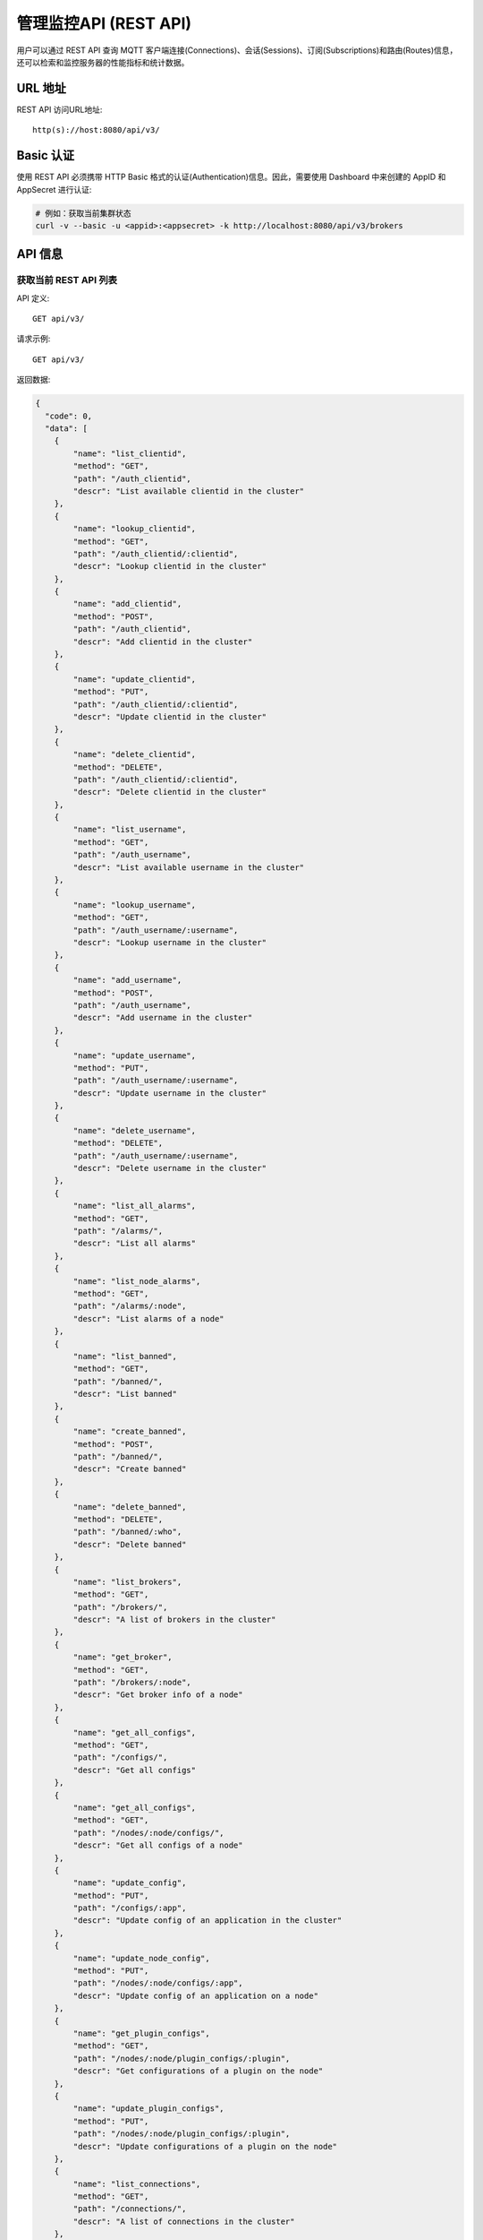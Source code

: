 
.. _rest_api:

======================
管理监控API (REST API)
======================

用户可以通过 REST API 查询 MQTT 客户端连接(Connections)、会话(Sessions)、订阅(Subscriptions)和路由(Routes)信息，还可以检索和监控服务器的性能指标和统计数据。

---------
URL 地址
---------

REST API 访问URL地址::

    http(s)://host:8080/api/v3/

-----------
Basic 认证
-----------

使用 REST API 必须携带 HTTP Basic 格式的认证(Authentication)信息。因此，需要使用 Dashboard 中来创建的 AppID 和 AppSecret 进行认证:

.. code-block:: bash

    # 例如：获取当前集群状态
    curl -v --basic -u <appid>:<appsecret> -k http://localhost:8080/api/v3/brokers

----------
API 信息
----------

获取当前 REST API 列表
----------------------

API 定义::

    GET api/v3/

请求示例::

    GET api/v3/

返回数据:

.. code:: json

    {
      "code": 0,
      "data": [
        {
            "name": "list_clientid",
            "method": "GET",
            "path": "/auth_clientid",
            "descr": "List available clientid in the cluster"
        },
        {
            "name": "lookup_clientid",
            "method": "GET",
            "path": "/auth_clientid/:clientid",
            "descr": "Lookup clientid in the cluster"
        },
        {
            "name": "add_clientid",
            "method": "POST",
            "path": "/auth_clientid",
            "descr": "Add clientid in the cluster"
        },
        {
            "name": "update_clientid",
            "method": "PUT",
            "path": "/auth_clientid/:clientid",
            "descr": "Update clientid in the cluster"
        },
        {
            "name": "delete_clientid",
            "method": "DELETE",
            "path": "/auth_clientid/:clientid",
            "descr": "Delete clientid in the cluster"
        },
        {
            "name": "list_username",
            "method": "GET",
            "path": "/auth_username",
            "descr": "List available username in the cluster"
        },
        {
            "name": "lookup_username",
            "method": "GET",
            "path": "/auth_username/:username",
            "descr": "Lookup username in the cluster"
        },
        {
            "name": "add_username",
            "method": "POST",
            "path": "/auth_username",
            "descr": "Add username in the cluster"
        },
        {
            "name": "update_username",
            "method": "PUT",
            "path": "/auth_username/:username",
            "descr": "Update username in the cluster"
        },
        {
            "name": "delete_username",
            "method": "DELETE",
            "path": "/auth_username/:username",
            "descr": "Delete username in the cluster"
        },
        {
            "name": "list_all_alarms",
            "method": "GET",
            "path": "/alarms/",
            "descr": "List all alarms"
        },
        {
            "name": "list_node_alarms",
            "method": "GET",
            "path": "/alarms/:node",
            "descr": "List alarms of a node"
        },
        {
            "name": "list_banned",
            "method": "GET",
            "path": "/banned/",
            "descr": "List banned"
        },
        {
            "name": "create_banned",
            "method": "POST",
            "path": "/banned/",
            "descr": "Create banned"
        },
        {
            "name": "delete_banned",
            "method": "DELETE",
            "path": "/banned/:who",
            "descr": "Delete banned"
        },
        {
            "name": "list_brokers",
            "method": "GET",
            "path": "/brokers/",
            "descr": "A list of brokers in the cluster"
        },
        {
            "name": "get_broker",
            "method": "GET",
            "path": "/brokers/:node",
            "descr": "Get broker info of a node"
        },
        {
            "name": "get_all_configs",
            "method": "GET",
            "path": "/configs/",
            "descr": "Get all configs"
        },
        {
            "name": "get_all_configs",
            "method": "GET",
            "path": "/nodes/:node/configs/",
            "descr": "Get all configs of a node"
        },
        {
            "name": "update_config",
            "method": "PUT",
            "path": "/configs/:app",
            "descr": "Update config of an application in the cluster"
        },
        {
            "name": "update_node_config",
            "method": "PUT",
            "path": "/nodes/:node/configs/:app",
            "descr": "Update config of an application on a node"
        },
        {
            "name": "get_plugin_configs",
            "method": "GET",
            "path": "/nodes/:node/plugin_configs/:plugin",
            "descr": "Get configurations of a plugin on the node"
        },
        {
            "name": "update_plugin_configs",
            "method": "PUT",
            "path": "/nodes/:node/plugin_configs/:plugin",
            "descr": "Update configurations of a plugin on the node"
        },
        {
            "name": "list_connections",
            "method": "GET",
            "path": "/connections/",
            "descr": "A list of connections in the cluster"
        },
        {
            "name": "list_node_connections",
            "method": "GET",
            "path": "nodes/:node/connections/",
            "descr": "A list of connections on a node"
        },
        {
            "name": "lookup_node_connections",
            "method": "GET",
            "path": "nodes/:node/connections/:clientid",
            "descr": "Lookup a connection on node"
        },
        {
            "name": "lookup_connections",
            "method": "GET",
            "path": "/connections/:clientid",
            "descr": "Lookup a connection in the cluster"
        },
        {
            "name": "lookup_node_connection_via_username",
            "method": "GET",
            "path": "/nodes/:node/connection/username/:username",
            "descr": "Lookup a connection via username in the cluster "
        },
        {
            "name": "lookup_connection_via_username",
            "method": "GET",
            "path": "/connection/username/:username",
            "descr": "Lookup a connection via username on a node "
        },
        {
            "name": "kickout_connection",
            "method": "DELETE",
            "path": "/connections/:clientid",
            "descr": "Kick out a connection"
        },
        {
            "name": "list_listeners",
            "method": "GET",
            "path": "/listeners/",
            "descr": "A list of listeners in the cluster"
        },
        {
            "name": "list_node_listeners",
            "method": "GET",
            "path": "/nodes/:node/listeners",
            "descr": "A list of listeners on the node"
        },
        {
            "name": "list_all_metrics",
            "method": "GET",
            "path": "/metrics/",
            "descr": "A list of metrics of all nodes in the cluster"
        },
        {
            "name": "list_node_metrics",
            "method": "GET",
            "path": "/nodes/:node/metrics/",
            "descr": "A list of metrics of a node"
        },
        {
            "name": "list_nodes",
            "method": "GET",
            "path": "/nodes/",
            "descr": "A list of nodes in the cluster"
        },
        {
            "name": "get_node",
            "method": "GET",
            "path": "/nodes/:node",
            "descr": "Lookup a node in the cluster"
        },
        {
            "name": "list_all_plugins",
            "method": "GET",
            "path": "/plugins/",
            "descr": "List all plugins in the cluster"
        },
        {
            "name": "list_node_plugins",
            "method": "GET",
            "path": "/nodes/:node/plugins/",
            "descr": "List all plugins on a node"
        },
        {
            "name": "load_plugin",
            "method": "PUT",
            "path": "/nodes/:node/plugins/:plugin/load",
            "descr": "Load a plugin"
        },
        {
            "name": "unload_plugin",
            "method": "PUT",
            "path": "/nodes/:node/plugins/:plugin/unload",
            "descr": "Unload a plugin"
        },
        {
            "name": "mqtt_subscribe",
            "method": "POST",
            "path": "/mqtt/subscribe",
            "descr": "Subscribe a topic"
        },
        {
            "name": "mqtt_publish",
            "method": "POST",
            "path": "/mqtt/publish",
            "descr": "Publish a MQTT message"
        },
        {
            "name": "mqtt_unsubscribe",
            "method": "POST",
            "path": "/mqtt/unsubscribe",
            "descr": "Unsubscribe a topic"
        },
        {
            "name": "list_routes",
            "method": "GET",
            "path": "/routes/",
            "descr": "List routes"
        },
        {
            "name": "lookup_routes",
            "method": "GET",
            "path": "/routes/:topic",
            "descr": "Lookup routes to a topic"
        },
        {
            "name": "list_sessions",
            "method": "GET",
            "path": "/sessions/",
            "descr": "A list of sessions in the cluster"
        },
        {
            "name": "list_node_sessions",
            "method": "GET",
            "path": "nodes/:node/sessions/",
            "descr": "A list of sessions on a node"
        },
        {
            "name": "lookup_session",
            "method": "GET",
            "path": "/sessions/:clientid",
            "descr": "Lookup a session in the cluster"
        },
        {
            "name": "lookup_node_session",
            "method": "GET",
            "path": "nodes/:node/sessions/:clientid",
            "descr": "Lookup a session on the node"
        },
        {
            "name": "list_stats",
            "method": "GET",
            "path": "/stats/",
            "descr": "A list of stats of all nodes in the cluster"
        },
        {
            "name": "lookup_node_stats",
            "method": "GET",
            "path": "/nodes/:node/stats/",
            "descr": "A list of stats of a node"
        },
        {
            "name": "list_subscriptions",
            "method": "GET",
            "path": "/subscriptions/",
            "descr": "A list of subscriptions in the cluster"
        },
        {
            "name": "list_node_subscriptions",
            "method": "GET",
            "path": "/nodes/:node/subscriptions/",
            "descr": "A list of subscriptions on a node"
        },
        {
            "name": "lookup_client_subscriptions",
            "method": "GET",
            "path": "/subscriptions/:clientid",
            "descr": "A list of subscriptions of a client"
        },
        {
            "name": "lookup_client_subscriptions_with_node",
            "method": "GET",
            "path": "/nodes/:node/subscriptions/:clientid",
            "descr": "A list of subscriptions of a client on the node"
        },
        {
            "name": "create_rule",
            "method": "POST",
            "path": "/rules/",
            "descr": "Create a rule"
        },
        {
            "name": "list_rules",
            "method": "GET",
            "path": "/rules/",
            "descr": "A list of all rules"
        },
        {
            "name": "show_rule",
            "method": "GET",
            "path": "/rules/:id",
            "descr": "Show a rule"
        },
        {
            "name": "delete_rule",
            "method": "DELETE",
            "path": "/rules/:id",
            "descr": "Delete a rule"
        },
        {
            "name": "list_actions",
            "method": "GET",
            "path": "/actions/",
            "descr": "A list of all actions"
        },
        {
            "name": "show_action",
            "method": "GET",
            "path": "/actions/:name",
            "descr": "Show an action"
        },
        {
            "name": "list_resources",
            "method": "GET",
            "path": "/resources/",
            "descr": "A list of all resources"
        },
        {
            "name": "create_resource",
            "method": "POST",
            "path": "/resources/",
            "descr": "Create a resource"
        },
        {
            "name": "show_resource",
            "method": "GET",
            "path": "/resources/:id",
            "descr": "Show a resource"
        },
        {
            "name": "delete_resource",
            "method": "DELETE",
            "path": "/resources/:id",
            "descr": "Delete a resource"
        },
        {
            "name": "list_resource_types",
            "method": "GET",
            "path": "/resource_types/",
            "descr": "List all resource types"
        },
        {
            "name": "show_resource_type",
            "method": "GET",
            "path": "/resource_types/:name",
            "descr": "Show a resource type"
        },
        {
            "name": "list_resources_by_type",
            "method": "GET",
            "path": "/resource_types/:type/resources",
            "descr": "List all resources of a resource type"
        },
        {
            "name": "list_actions_by_type",
            "method": "GET",
            "path": "/resource_types/:type/actions",
            "descr": "List all actions of a resource type"
        }]
      }


----------
集群与节点
----------

获取集群基本信息
----------------------


API 定义::

    GET api/v3/brokers/

请求示例::

    GET api/v3/brokers/

返回数据:

.. code:: json

    {
      "code": 0,
      "data": [
        {
          "datetime": "2019-04-29 10:56:41",
          "node": "emqx@127.0.0.1",
          "node_status": "Running",
          "otp_release": "R21/10.3.2",
          "sysdescr": "EMQ X Broker",
          "uptime": "3 minutes, 59 seconds",
          "version": "v3.1.0"
        }
      ]
    }


获取节点基本信息
----------------------


API 定义::

    GET api/v3/brokers/${node}

请求示例::

    GET api/v3/brokers/emqx@127.0.0.1

返回数据:

.. code:: json

  {
    "code": 0,
    "data": {
      "datetime": "2019-04-29 10:59:59",
      "node_status": "Running",
      "otp_release": "R21/10.3.2",
      "sysdescr": "EMQ X Broker",
      "uptime": "7 minutes, 16 seconds",
      "version": "v3.1.0"
    }
  }


获取集群监控数据
----------------------


API 定义::

    GET api/v3/nodes/

请求示例::

    GET api/v3/nodes/

返回数据:

.. code:: json

  {
    "code": 0,
    "data": [
      {
        "connections": 2,
        "load1": "2.75",
        "load15": "2.87",
        "load5": "2.57",
        "max_fds": 7168,
        "memory_total": "76.45M",
        "memory_used": "59.48M",
        "name": "emqx@127.0.0.1",
        "node": "emqx@127.0.0.1",
        "node_status": "Running",
        "otp_release": "R21/10.3.2",
        "process_available": 262144,
        "process_used": 331,
        "uptime": "1 days,18 hours, 45 minutes, 1 seconds",
        "version": "v3.1.0"
      }
    ]
  }


获取节点监控数据
----------------------


API 定义::

    GET api/v3/nodes/${node}

请求示例::

    GET api/v3/nodes/emqx@127.0.0.1

返回数据:

.. code:: json

  {
    "code": 0,
    "data": {
      "connections": 1,
      "load1": "2.75",
      "load15": "2.87",
      "load5": "2.57",
      "max_fds": 7168,
      "memory_total": 80162816,
      "memory_used": 62254160,
      "name": "emqx@127.0.0.1",
      "node_status": "Running",
      "otp_release": "R21/10.3.2",
      "process_available": 262144,
      "process_used": 331,
      "uptime": "1 days,18 hours, 45 minutes, 1 seconds",
      "version": "v3.1.0"
    }
  }


---------------------
连接信息(Connections)
---------------------

获取集群连接信息
----------------------------


API 定义::

    GET api/v3/connections/

请求示例::

    GET api/v3/connections/?_page=1&_limit=10000

返回数据:

.. code:: json

  {
    "code": 0,
    "data": [
      {
        "clean_start": true,
        "client_id": "mosquitto_mqtt",
        "conn_mod": "emqx_connection",
        "connected_at": "2019-04-29 11:05:01",
        "heap_size": 2586,
        "ipaddress": "127.0.0.1",
        "is_bridge": false,
        "keepalive": 60,
        "mailbox_len": 0,
        "node": "emqx@127.0.0.1",
        "peercert": "nossl",
        "port": 64899,
        "proto_name": "MQIsdp",
        "proto_ver": 3,
        "recv_cnt": 2,
        "recv_msg": 0,
        "recv_oct": 47,
        "recv_pkt": 2,
        "reductions": 3588,
        "send_cnt": 2,
        "send_msg": 0,
        "send_oct": 9,
        "send_pend": 0,
        "send_pkt": 2,
        "username": "undefined",
        "zone": "external"
      }
    ],
    "meta": {
      "page": 1,
      "limit": 10000,
      "count": 1
    }
  }


获取节点连接信息
----------------------------


API 定义::

    GET api/v3/nodes/${node}/connections/

请求示例::

    GET api/v3/nodes/emqx@127.0.0.1/connections/?_page=1&_limit=10000

返回数据:

.. code-block:: json

  {
    "code": 0,
    "data": [
     {
       "clean_start": true,
       "client_id": "mosquitto_mqtt",
       "conn_mod": "emqx_connection",
       "connected_at": "2019-04-29 11:05:01",
       "heap_size": 610,
       "ipaddress": "127.0.0.1",
       "is_bridge": false,
       "keepalive": 60,
       "mailbox_len": 0,
       "node": "emqx@127.0.0.1",
       "peercert": "nossl",
       "port": 64899,
       "proto_name": "MQIsdp",
       "proto_ver": 3,
       "recv_cnt": 5,
       "recv_msg": 0,
       "recv_oct": 53,
       "recv_pkt": 5,
       "reductions": 6081,
       "send_cnt": 5,
       "send_msg": 0,
       "send_oct": 15,
       "send_pend": 0,
       "send_pkt": 5,
       "username": "undefined",
       "zone": "external"
     }
    ],
    "meta": {
      "page": 1,
      "limit": 10000,
      "count": 1
    }
  }


获取集群指定连接信息
--------------------------


API 定义::

    GET api/v3/connections/${clientid}

请求示例::

    GET api/v3/connections/mosquitto_mqtt

返回数据:

.. code-block:: json

  {
    "code": 0,
    "data": [
      {
        "clean_start": true,
        "client_id": "mosquitto_mqtt",
        "conn_mod": "emqx_connection",
        "connected_at": "2019-04-29 11:05:01",
        "heap_size": 610,
        "ipaddress": "127.0.0.1",
        "is_bridge": false,
        "keepalive": 60,
        "mailbox_len": 0,
        "node": "emqx@127.0.0.1",
        "peercert": "nossl",
        "port": 64899,
        "proto_name": "MQIsdp",
        "proto_ver": 3,
        "recv_cnt": 8,
        "recv_msg": 0,
        "recv_oct": 59,
        "recv_pkt": 8,
        "reductions": 8560,
        "send_cnt": 8,
        "send_msg": 0,
        "send_oct": 21,
        "send_pend": 0,
        "send_pkt": 8,
        "username": "undefined",
        "zone": "external"
      }
    ]
  }


获取节点指定连接信息
----------------------------


API 定义::

    GET api/v3/nodes/${node}/connections/${clientid}

请求示例::

    GET api/v3/nodes/emqx@127.0.0.1/connections/mosquitto_mqtt

返回数据:

.. code-block:: json

  {
    "code": 0,
    "data": [
      {
        "clean_start": true,
        "client_id": "mosquitto_mqtt",
        "conn_mod": "emqx_connection",
        "connected_at": "2019-04-29 11:05:01",
        "heap_size": 610,
        "ipaddress": "127.0.0.1",
        "is_bridge": false,
        "keepalive": 60,
        "mailbox_len": 0,
        "node": "emqx@127.0.0.1",
        "peercert": "nossl",
        "port": 64899,
        "proto_name": "MQIsdp",
        "proto_ver": 3,
        "recv_cnt": 14,
        "recv_msg": 0,
        "recv_oct": 71,
        "recv_pkt": 14,
        "reductions": 13534,
        "send_cnt": 14,
        "send_msg": 0,
        "send_oct": 33,
        "send_pend": 0,
        "send_pkt": 14,
        "username": "undefined",
        "zone": "external"
      }
    ]
  }


断开指定连接
------------------


API 定义::

    DELETE api/v3/connections/${clientid}

请求示例::

    DELETE api/v3/connections/mosquitto_mqtt

返回数据:

.. code-block:: json

  {
    "code": 0
  }


--------------
会话(Sessions)
--------------

获取集群会话信息
------------------------------


API 定义::

    GET api/v3/sessions/

请求示例::

    GET api/v3/sessions/?_page=1&_limit=10000

返回数据:

.. code-block:: json

  {
    "code": 0,
    "data": [
      {
        "awaiting_rel_len": 0,
        "binding": "local",
        "clean_start": true,
        "client_id": "mqttjs_f79fbc5a4b",
        "created_at": "2019-04-29 11:28:04",
        "deliver_msg": 0,
        "enqueue_msg": 0,
        "expiry_interval": 0,
        "heap_size": 233,
        "inflight_len": 0,
        "mailbox_len": 0,
        "max_awaiting_rel": 100,
        "max_inflight": 32,
        "max_mqueue": 1000,
        "max_subscriptions": 0,
        "mqueue_dropped": 0,
        "mqueue_len": 0,
        "node": "emqx@127.0.0.1",
        "reductions": 211,
        "subscriptions_count": 0,
        "username": ""
      },
      {
        "awaiting_rel_len": 0,
        "binding": "local",
        "clean_start": true,
        "client_id": "mosquitto_mqtt",
        "created_at": "2019-04-29 11:28:28",
        "deliver_msg": 0,
        "enqueue_msg": 0,
        "expiry_interval": 0,
        "heap_size": 376,
        "inflight_len": 0,
        "mailbox_len": 0,
        "max_awaiting_rel": 100,
        "max_inflight": 32,
        "max_mqueue": 1000,
        "max_subscriptions": 0,
        "mqueue_dropped": 0,
        "mqueue_len": 0,
        "node": "emqx@127.0.0.1",
        "reductions": 202,
        "subscriptions_count": 0,
        "username": "undefined"
      }
    ],
    "meta": {
      "page": 1,
      "limit": 10000,
      "count": 2
    }
  }


获取集群指定会话信息
------------------------------

API 定义::

    GET api/v3/sessions/${clientid}

请求示例::

    GET api/v3/sessions/mosquitto_mqtt

返回数据:

.. code-block:: json

  {
    "code": 0,
    "data": [
      {
        "awaiting_rel_len": 0,
        "binding": "local",
        "clean_start": true,
        "client_id": "mosquitto_mqtt",
        "created_at": "2019-04-29 11:28:28",
        "deliver_msg": 0,
        "enqueue_msg": 0,
        "expiry_interval": 0,
        "heap_size": 376,
        "inflight_len": 0,
        "mailbox_len": 0,
        "max_awaiting_rel": 100,
        "max_inflight": 32,
        "max_mqueue": 1000,
        "max_subscriptions": 0,
        "mqueue_dropped": 0,
        "mqueue_len": 0,
        "node": "emqx@127.0.0.1",
        "reductions": 453,
        "subscriptions_count": 1,
        "username": "undefined"
      }
    ]
  }


获取节点会话信息
----------------------

API 定义::

    GET api/v3/nodes/${node}/sessions/


请求示例::

    GET api/v3/nodes/emqx@127.0.0.1/sessions/?_page=1&_limit=10000


返回数据:

.. code-block:: json

  {
    "code": 0,
    "data": [
      {
        "awaiting_rel_len": 0,
        "binding": "local",
        "clean_start": true,
        "client_id": "mqttjs_f79fbc5a4b",
        "created_at": "2019-04-29 11:28:04",
        "deliver_msg": 0,
        "enqueue_msg": 0,
        "expiry_interval": 0,
        "heap_size": 233,
        "inflight_len": 0,
        "mailbox_len": 0,
        "max_awaiting_rel": 100,
        "max_inflight": 32,
        "max_mqueue": 1000,
        "max_subscriptions": 0,
        "mqueue_dropped": 0,
        "mqueue_len": 0,
        "node": "emqx@127.0.0.1",
        "reductions": 211,
        "subscriptions_count": 0,
        "username": ""
      },
      {
        "awaiting_rel_len": 0,
        "binding": "local",
        "clean_start": true,
        "client_id": "mosquitto_mqtt",
        "created_at": "2019-04-29 11:28:28",
        "deliver_msg": 0,
        "enqueue_msg": 0,
        "expiry_interval": 0,
        "heap_size": 376,
        "inflight_len": 0,
        "mailbox_len": 0,
        "max_awaiting_rel": 100,
        "max_inflight": 32,
        "max_mqueue": 1000,
        "max_subscriptions": 0,
        "mqueue_dropped": 0,
        "mqueue_len": 0,
        "node": "emqx@127.0.0.1",
        "reductions": 453,
        "subscriptions_count": 1,
        "username": "undefined"
      }
    ],
    "meta": {
      "page": 1,
      "limit": 10000,
      "count": 2
    }
  }


获取节点指定会话信息
------------------------------

API 定义::

    GET api/v3/nodes/${node}/sessions/${clientid}

请求示例::

    GET api/v3/nodes/emqx@127.0.0.1/sessions/mosquitto_mqtt

请求参数:

.. code-block:: json

  {
    "topic": "test_topic",
    "payload": "hello",
    "qos": 1,
    "retain": false,
    "client_id": "mqttjs_ab9069449e"
  }

返回数据:

.. code-block:: json

  {
    "code": 0,
    "data": [
      {
        "awaiting_rel_len": 0,
        "binding": "local",
        "clean_start": true,
        "client_id": "mosquitto_mqtt",
        "created_at": "2018-09-12 10:42:57",
        "deliver_msg": 0,
        "enqueue_msg": 0,
        "expiry_interval": 7200,
        "heap_size": 376,
        "inflight_len": 0,
        "mailbox_len": 0,
        "max_awaiting_rel": 100,
        "max_inflight": 32,
        "max_mqueue": 1000,
        "max_subscriptions": 0,
        "mqueue_dropped": 0,
        "mqueue_len": 0,
        "node": "emqx@127.0.0.1",
        "reductions": 203,
        "subscriptions_count": 0,
        "username": "mosquitto_mqtt"
      }
    ]
  }


--------------------
订阅(Subscriptions)
--------------------


获取集群订阅信息
------------------------

API 定义::

    GET api/v3/subscriptions/


请求示例::

    GET api/v3/subscriptions/?_page=1&_limit=10000


返回数据:

.. code-block:: json

  {
    "code": 0,
    "data": [
      {
        "client_id": "mqttjs_f79fbc5a4b",
        "node": "emqx@127.0.0.1",
        "qos": 0,
        "topic": "testtopic/#"
      },
      {
        "client_id": "mosquitto_mqtt",
        "node": "emqx@127.0.0.1",
        "qos": 0,
        "topic": "t"
      }
    ],
    "meta": {
      "page": 1,
      "limit": 10000,
      "count": 2
    }
  }


获取集群指定连接订阅信息
------------------------

API 定义::

    GET api/v3/subscriptions/${clientid}

请求示例::

    GET api/v3/subscriptions/mosquitto_mqtt

返回数据:

.. code-block:: json

  {
    "code": 0,
    "data": [
      {
        "client_id": "mosquitto_mqtt",
        "node": "emqx@127.0.0.1",
        "qos": 0,
        "topic": "t"
      }
    ]
  }


获取节点订阅信息
------------------------------

API 定义::

    GET api/v3/nodes/${node}/subscriptions/

请求示例::

    GET api/v3/nodes/emqx@127.0.0.1/subscriptions/?_page=1&_limit=10000

返回数据:

.. code-block:: json

  {
    "code": 0,
    "data": [
      {
        "client_id": "mqttjs_f79fbc5a4b",
        "node": "emqx@127.0.0.1",
        "qos": 0,
        "topic": "testtopic/#"
      },
      {
        "client_id": "mosquitto_mqtt",
        "node": "emqx@127.0.0.1",
        "qos": 0,
        "topic": "t"
      }
    ],
    "meta": {
      "page": 1,
      "limit": 10000,
      "count": 2
    }
  }


获取节点指定连接订阅信息
------------------------------


API 定义::

    GET api/v3/nodes/${node}/subscriptions/${clientid}


请求示例::

    GET api/v3/nodes/emqx@127.0.0.1/subscriptions/mosquitto_mqtt


返回数据:

.. code-block:: json

  {
    "code": 0,
    "data": [
      {
        "client_id": "mosquitto_mqtt",
        "node": "emqx@127.0.0.1",
        "qos": 0,
        "topic": "t"
      }
    ]
  }


------------
路由(Routes)
------------

获取集群路由表
--------------

API 定义::

    GET api/v3/routes/

请求示例::

    GET api/v3/routes/

返回数据:

.. code-block:: json

  {
    "code": 0,
    "data": [
      {
        "node": "emqx@127.0.0.1",
        "topic": "testtopic/#"
      },
      {
        "node": "emqx@127.0.0.1",
        "topic": "t"
      }
    ],
    "meta": {
      "page": 1,
      "limit": 10000,
      "count": 2
    }
  }


获取集群指定主题的路由信息
----------------------------

API 定义::

    GET api/v3/routes/${topic}

请求示例::

    GET api/v3/routes//t

返回数据:

.. code-block:: json

  {
    "code": 0,
    "data": [
      {
        "node": "emqx@127.0.0.1",
        "topic": "t"
      }
    ]
  }


------------------
发布/订阅/取消订阅
------------------

发布消息
--------


API 定义::

    POST api/v3/mqtt/publish

请求参数:

.. code-block:: json

  {
    "topic": "test_topic",
    "payload": "hello",
    "qos": 1,
    "retain": false,
    "client_id": "mqttjs_ab9069449e"
  }


请求示例::

    POST api/v3/mqtt/publish

返回数据:

.. code-block:: json

  {
    "code": 0
  }



创建订阅
--------

API 定义::

    POST api/v3/mqtt/subscribe

请求参数:

.. code-block:: json

  {
    "topic": "test_topic",
    "qos": 1,
    "client_id": "mqttjs_ab9069449e"
  }


请求示例::

    POST api/v3/mqtt/subscribe


返回数据:

.. code-block:: json

  {
    "code": 0
  }


取消订阅
--------



API 定义::

    POST api/v3/mqtt/unsubscribe

请求参数:

.. code-block:: json

  {
    "topic": "test_topic",
    "payload": "hello",
    "qos": 1,
    "retain": false,
    "client_id": "mqttjs_ab9069449e"
  }


请求示例::

    POST api/v3/mqtt/unsubscribe


返回数据:

.. code-block:: json

  {
    "code": 0
  }


-------------
插件(Plugins)
-------------

获取所有节点插件列表
------------------------

API 定义::

    GET api/v3/plugins/

请求示例::

    GET api/v3/plugins/

返回数据:

.. code-block:: json

  {
    "code": 0,
    "data": [
      {
        "node": "emqx@127.0.0.1",
        "plugins": [
          {
            "name": "emqx_auth_clientid",
            "version": "v3.1.0",
            "description": "EMQ X Authentication with ClientId/Password",
            "active": false
          },
          {
            "name": "emqx_auth_http",
            "version": "v3.1.0",
            "description": "EMQ X Authentication/ACL with HTTP API",
            "active": false
          },
          {
            "name": "emqx_auth_jwt",
            "version": "v3.1.0",
            "description": "EMQ X Authentication with JWT",
            "active": false
          },
          {
            "name": "emqx_auth_ldap",
            "version": "v3.1.0",
            "description": "EMQ X Authentication/ACL with LDAP",
            "active": false
          },
          {
            "name": "emqx_auth_mongo",
            "version": "v3.1.0",
            "description": "EMQ X Authentication/ACL with MongoDB",
            "active": false
          },
          {
            "name": "emqx_auth_mysql",
            "version": "v3.1.0",
            "description": "EMQ X Authentication/ACL with MySQL",
            "active": false
          },
          {
            "name": "emqx_auth_pgsql",
            "version": "v3.1.0",
            "description": "EMQ X Authentication/ACL with PostgreSQL",
            "active": false
          },
          {
            "name": "emqx_auth_redis",
            "version": "v3.1.0",
            "description": "EMQ X Authentication/ACL with Redis",
            "active": false
          },
          {
            "name": "emqx_auth_username",
            "version": "v3.1.0",
            "description": "EMQ X Authentication with Username and Password",
            "active": false
          },
          {
            "name": "emqx_coap",
            "version": "v3.1-rc.2",
            "description": "EMQ X CoAP Gateway",
            "active": false
          },
          {
            "name": "emqx_dashboard",
            "version": "v3.1.0",
            "description": "EMQ X Web Dashboard",
            "active": true
          },
          {
            "name": "emqx_delayed_publish",
            "version": "v3.1.0",
            "description": "EMQ X Delayed Publish",
            "active": false
          },
          {
            "name": "emqx_lua_hook",
            "version": "v3.1-rc.2",
            "description": "EMQ X Lua Hooks",
            "active": false
          },
          {
            "name": "emqx_lwm2m",
            "version": "v3.1-rc.2",
            "description": "EMQ X LwM2M Gateway",
            "active": false
          },
          {
            "name": "emqx_management",
            "version": "v3.1.0",
            "description": "EMQ X Management API and CLI",
            "active": true
          },
          {
            "name": "emqx_plugin_template",
            "version": "v3.1.0",
            "description": "EMQ X Plugin Template",
            "active": false
          },
          {
            "name": "emqx_psk_file",
            "version": "v3.1.0",
            "description": "EMQX PSK Plugin from File",
            "active": false
          },
          {
            "name": "emqx_recon",
            "version": "v3.1-rc.2",
            "description": "EMQ X Recon Plugin",
            "active": true
          },
          {
            "name": "emqx_reloader",
            "version": "v3.1-rc.2",
            "description": "EMQ X Reloader Plugin",
            "active": false
          },
          {
            "name": "emqx_retainer",
            "version": "v3.1.0",
            "description": "EMQ X Retainer",
            "active": true
          },
          {
            "name": "emqx_rule_engine",
            "version": "v3.1.0",
            "description": "EMQ X Rule Engine",
            "active": true
          },
          {
            "name": "emqx_sn",
            "version": "v3.1-rc.3",
            "description": "EMQ X MQTT SN Plugin",
            "active": false
          },
          {
            "name": "emqx_statsd",
            "version": "v3.1-rc.3",
            "description": "Statsd for EMQ X",
            "active": false
          },
          {
            "name": "emqx_stomp",
            "version": "v3.1-rc.2",
            "description": "EMQ X Stomp Protocol Plugin",
            "active": false
          },
          {
            "name": "emqx_web_hook",
            "version": "v3.1.0",
            "description": "EMQ X Webhook Plugin",
            "active": false
          }
        ]
      }
    ]
  }


获取节点插件列表
------------------

API 定义::

    GET api/v3/nodes/${node}/plugins/

请求示例::

    GET api/v3/nodes/emqx@127.0.0.1/plugins/


返回数据:

.. code:: json
  {
    "code": 0,
    "data": [
      {
        "name": "emqx_auth_clientid",
        "version": "v3.1.0",
        "description": "EMQ X Authentication with ClientId/Password",
        "active": false
      },
      {
        "name": "emqx_auth_http",
        "version": "v3.1.0",
        "description": "EMQ X Authentication/ACL with HTTP API",
        "active": false
      },
      {
        "name": "emqx_auth_jwt",
        "version": "v3.1.0",
        "description": "EMQ X Authentication with JWT",
        "active": false
      },
      {
        "name": "emqx_auth_ldap",
        "version": "v3.1.0",
        "description": "EMQ X Authentication/ACL with LDAP",
        "active": false
      },
      {
        "name": "emqx_auth_mongo",
        "version": "v3.1.0",
        "description": "EMQ X Authentication/ACL with MongoDB",
        "active": false
      },
      {
        "name": "emqx_auth_mysql",
        "version": "v3.1.0",
        "description": "EMQ X Authentication/ACL with MySQL",
        "active": false
      },
      {
        "name": "emqx_auth_pgsql",
        "version": "v3.1.0",
        "description": "EMQ X Authentication/ACL with PostgreSQL",
        "active": false
      },
      {
        "name": "emqx_auth_redis",
        "version": "v3.1.0",
        "description": "EMQ X Authentication/ACL with Redis",
        "active": false
      },
      {
        "name": "emqx_auth_username",
        "version": "v3.1.0",
        "description": "EMQ X Authentication with Username and Password",
        "active": false
      },
      {
        "name": "emqx_coap",
        "version": "v3.1-rc.2",
        "description": "EMQ X CoAP Gateway",
        "active": false
      },
      {
        "name": "emqx_dashboard",
        "version": "v3.1.0",
        "description": "EMQ X Web Dashboard",
        "active": true
      },
      {
        "name": "emqx_delayed_publish",
        "version": "v3.1.0",
        "description": "EMQ X Delayed Publish",
        "active": false
      },
      {
        "name": "emqx_lua_hook",
        "version": "v3.1-rc.2",
        "description": "EMQ X Lua Hooks",
        "active": false
      },
      {
        "name": "emqx_lwm2m",
        "version": "v3.1-rc.2",
        "description": "EMQ X LwM2M Gateway",
        "active": false
      },
      {
        "name": "emqx_management",
        "version": "v3.1.0",
        "description": "EMQ X Management API and CLI",
        "active": true
      },
      {
        "name": "emqx_plugin_template",
        "version": "v3.1.0",
        "description": "EMQ X Plugin Template",
        "active": false
      },
      {
        "name": "emqx_psk_file",
        "version": "v3.1.0",
        "description": "EMQX PSK Plugin from File",
        "active": false
      },
      {
        "name": "emqx_recon",
        "version": "v3.1-rc.2",
        "description": "EMQ X Recon Plugin",
        "active": true
      },
      {
        "name": "emqx_reloader",
        "version": "v3.1-rc.2",
        "description": "EMQ X Reloader Plugin",
        "active": false
      },
      {
        "name": "emqx_retainer",
        "version": "v3.1.0",
        "description": "EMQ X Retainer",
        "active": true
      },
      {
        "name": "emqx_rule_engine",
        "version": "v3.1.0",
        "description": "EMQ X Rule Engine",
        "active": true
      },
      {
        "name": "emqx_sn",
        "version": "v3.1-rc.3",
        "description": "EMQ X MQTT SN Plugin",
        "active": false
      },
      {
        "name": "emqx_statsd",
        "version": "v3.1-rc.3",
        "description": "Statsd for EMQ X",
        "active": false
      },
      {
        "name": "emqx_stomp",
        "version": "v3.1-rc.2",
        "description": "EMQ X Stomp Protocol Plugin",
        "active": false
      },
      {
        "name": "emqx_web_hook",
        "version": "v3.1.0",
        "description": "EMQ X Webhook Plugin",
        "active": false
      }
    ]
  }


启用节点指定插件
-----------------------

API 定义::

    PUT api/v3/nodes/${node}/plugins/${plugin}/load

请求示例::

    PUT api/v3/nodes/emqx@127.0.0.1/plugins/emqx_auth_clientid/load

返回数据:

.. code-block:: json

  {
    "code": 0
  }


关闭节点指定插件
-----------------------

API 定义::

    PUT api/v3/nodes/${node}/plugins/${plugin}/unload

请求示例::

    PUT api/v3/nodes/emqx@127.0.0.1/plugins/emqx_auth_clientid/unload

返回数据:

.. code-block:: json

  {
    "code": 0
  }


------------------
监听器(Listeners)
------------------

获取集群监听器列表
------------------------


API 定义::

    GET api/v3/listeners/

请求示例::

    GET api/v3/listeners/

返回数据:

.. code-block:: json

  {
    "code": 0,
    "data": [
      {
        "listeners": [
          {
            "acceptors": 16,
            "current_conns": 0,
            "listen_on": "8883",
            "max_conns": 102400,
            "protocol": "mqtt:ssl",
            "shutdown_count": [ ]
          },
          {
            "acceptors": 8,
            "current_conns": 2,
            "listen_on": "0.0.0.0:1883",
            "max_conns": 1024000,
            "protocol": "mqtt:tcp",
            "shutdown_count": {
              "closed": 2,
              "kicked": 1
            }
          },
          {
            "acceptors": 4,
            "current_conns": 0,
            "listen_on": "127.0.0.1:11883",
            "max_conns": 10240000,
            "protocol": "mqtt:tcp",
            "shutdown_count": [ ]
          },
          {
            "acceptors": 4,
            "current_conns": 1,
            "listen_on": "18083",
            "max_conns": 512,
            "protocol": "http:dashboard",
            "shutdown_count": [ ]
          },
          {
            "acceptors": 2,
            "current_conns": 0,
            "listen_on": "8080",
            "max_conns": 512,
            "protocol": "http:management",
            "shutdown_count": [ ]
          },
          {
            "acceptors": 4,
            "current_conns": 0,
            "listen_on": "8083",
            "max_conns": 102400,
            "protocol": "mqtt:ws",
            "shutdown_count": [ ]
          },
          {
            "acceptors": 4,
            "current_conns": 0,
            "listen_on": "8084",
            "max_conns": 16,
            "protocol": "mqtt:wss",
            "shutdown_count": [ ]
          }
        ],
        "node": "emqx@127.0.0.1"
      }
    ]
  }


获取节点监听器列表
------------------------


API 定义::

    GET api/v3/nodes/${node}/listeners

请求示例::

    GET api/v3/nodes/emqx@127.0.0.1/listeners

返回数据:

.. code-block:: json

  {
    "code": 0,
    "data": [
      {
        "acceptors": 16,
        "current_conns": 0,
        "listen_on": "8883",
        "max_conns": 102400,
        "protocol": "mqtt:ssl",
        "shutdown_count": [ ]
      },
      {
        "acceptors": 8,
        "current_conns": 2,
        "listen_on": "0.0.0.0:1883",
        "max_conns": 1024000,
        "protocol": "mqtt:tcp",
        "shutdown_count": {
          "closed": 2,
          "kicked": 1
        }
      },
      {
        "acceptors": 4,
        "current_conns": 0,
        "listen_on": "127.0.0.1:11883",
        "max_conns": 10240000,
        "protocol": "mqtt:tcp",
        "shutdown_count": [ ]
      },
      {
        "acceptors": 4,
        "current_conns": 1,
        "listen_on": "18083",
        "max_conns": 512,
        "protocol": "http:dashboard",
        "shutdown_count": [ ]
      },
      {
        "acceptors": 2,
        "current_conns": 0,
        "listen_on": "8080",
        "max_conns": 512,
        "protocol": "http:management",
        "shutdown_count": [ ]
      },
      {
        "acceptors": 4,
        "current_conns": 0,
        "listen_on": "8083",
        "max_conns": 102400,
        "protocol": "mqtt:ws",
        "shutdown_count": [ ]
      },
      {
        "acceptors": 4,
        "current_conns": 0,
        "listen_on": "8084",
        "max_conns": 16,
        "protocol": "mqtt:wss",
        "shutdown_count": [ ]
      }
    ]
  }


------------
收发报文统计
------------

获取集群收发报文统计
--------------------------


API 定义::

    GET api/v3/metrics/

请求示例::

    GET api/v3/metrics/

返回数据:

.. code-block:: json

  {
    "code": 0,
    "data": [
      {
        "node": "emqx@127.0.0.1",
        "metrics": {
          "bytes/received": 342,
          "packets/pubrel/sent": 0,
          "packets/pubcomp/missed": 0,
          "packets/sent": 13,
          "packets/pubrel/received": 0,
          "messages/qos1/received": 0,
          "packets/publish/received": 2,
          "packets/auth": 0,
          "messages/qos0/received": 2,
          "packets/pubcomp/received": 0,
          "packets/unsuback": 0,
          "packets/pubrec/missed": 0,
          "messages/qos1/sent": 0,
          "messages/qos2/sent": 0,
          "bytes/sent": 116,
          "messages/received": 2,
          "messages/dropped": 1,
          "messages/qos2/received": 0,
          "packets/connect": 5,
          "messages/qos0/sent": 4,
          "packets/disconnect/received": 0,
          "packets/pubrec/sent": 0,
          "packets/publish/sent": 4,
          "packets/pubrec/received": 0,
          "packets/received": 11,
          "packets/unsubscribe": 0,
          "packets/subscribe": 4,
          "packets/disconnect/sent": 0,
          "packets/pingresp": 0,
          "messages/qos2/dropped": 0,
          "packets/puback/missed": 0,
          "packets/pingreq": 0,
          "packets/connack": 5,
          "packets/pubrel/missed": 0,
          "messages/sent": 4,
          "packets/suback": 4,
          "messages/retained": 3,
          "packets/puback/sent": 0,
          "packets/puback/received": 0,
          "messages/qos2/expired": 0,
          "messages/forward": 0,
          "messages/expired": 0,
          "packets/pubcomp/sent": 0
        }
      }
    ]
  }


获取节点收发报文统计
--------------------------


API 定义::

    GET api/v3/nodes/${node}/metrics/

请求示例::

    GET api/v3/nodes/emqx@127.0.0.1/metrics/

返回数据:

.. code-block:: json

  {
    "code": 0,
    "data": {
      "bytes/received": 342,
      "packets/pubrel/sent": 0,
      "packets/pubcomp/missed": 0,
      "packets/sent": 13,
      "packets/pubrel/received": 0,
      "messages/qos1/received": 0,
      "packets/publish/received": 2,
      "packets/auth": 0,
      "messages/qos0/received": 2,
      "packets/pubcomp/received": 0,
      "packets/unsuback": 0,
      "packets/pubrec/missed": 0,
      "messages/qos1/sent": 0,
      "messages/qos2/sent": 0,
      "bytes/sent": 116,
      "messages/received": 2,
      "messages/dropped": 1,
      "messages/qos2/received": 0,
      "packets/connect": 5,
      "messages/qos0/sent": 4,
      "packets/disconnect/received": 0,
      "packets/pubrec/sent": 0,
      "packets/publish/sent": 4,
      "packets/pubrec/received": 0,
      "packets/received": 11,
      "packets/unsubscribe": 0,
      "packets/subscribe": 4,
      "packets/disconnect/sent": 0,
      "packets/pingresp": 0,
      "messages/qos2/dropped": 0,
      "packets/puback/missed": 0,
      "packets/pingreq": 0,
      "packets/connack": 5,
      "packets/pubrel/missed": 0,
      "messages/sent": 4,
      "packets/suback": 4,
      "messages/retained": 3,
      "packets/puback/sent": 0,
      "packets/puback/received": 0,
      "messages/qos2/expired": 0,
      "messages/forward": 0,
      "messages/expired": 0,
      "packets/pubcomp/sent": 0
    }
  }


-------------
连接会话统计
-------------

获取集群连接会话统计
---------------------------


API 定义::

    GET api/v3/stats/

请求示例::

    GET api/v3/stats/

返回数据:

.. code-block:: json

  {
    "code": 0,
    "data": [
      {
        "node": "emqx@127.0.0.1",
        "subscriptions/shared/max": 0,
        "subscriptions/max": 2,
        "subscribers/max": 2,
        "topics/count": 0,
        "subscriptions/count": 0,
        "topics/max": 1,
        "sessions/persistent/max": 2,
        "connections/max": 2,
        "subscriptions/shared/count": 0,
        "sessions/persistent/count": 0,
        "retained/count": 3,
        "routes/count": 0,
        "sessions/count": 0,
        "retained/max": 3,
        "sessions/max": 2,
        "routes/max": 1,
        "subscribers/count": 0,
        "connections/count": 0
      }
    ]
  }


获取节点连接会话统计
--------------------------

API 定义::

    GET api/v3/nodes/${node}/stats/

请求示例::

    GET api/v3/nodes/emqx@127.0.0.1/stats/

返回数据:

.. code-block:: json

  {
    "code": 0,
    "data": {
      "subscriptions/shared/max": 0,
      "subscriptions/max": 2,
      "subscribers/max": 2,
      "topics/count": 0,
      "subscriptions/count": 0,
      "topics/max": 1,
      "sessions/persistent/max": 2,
      "connections/max": 2,
      "subscriptions/shared/count": 0,
      "sessions/persistent/count": 0,
      "retained/count": 3,
      "routes/count": 0,
      "sessions/count": 0,
      "retained/max": 3,
      "sessions/max": 2,
      "routes/max": 1,
      "subscribers/count": 0,
      "connections/count": 0
    }
  }


----------
告警信息
----------

获取集群告警信息
--------------------------


API 定义::

    GET api/v3/alarms/

请求示例::

    GET api/v3/alarms/

返回数据:

.. code-block:: json

  {
    "code": 0,
    "data": [
      {
        "alarms": [],
        "node": "emqx@127.0.0.1"
      }
    ]
  }


获取节点告警信息
---------------------------

API 定义::

    GET api/v3/alarms/${node}

请求示例::

    GET api/v3/alarms/emqx@127.0.0.1

返回数据:

.. code-block:: json

  {
    "code": 0,
    "data": []
  }


----------
黑名单
----------

获取黑名单列表
---------------------------


API 定义::

    GET api/v3/banned/

请求示例::

    GET api/v3/banned/?_page=1&_limit=10000

返回数据:

.. code-block:: json

  {
    "code": 0,
    "data": [],
    "meta": {
        "count": 0,
        "limit": 10000,
        "page": 1
    }
  }


创建黑名单
--------------------------


API 定义::

    POST api/v3/banned/

请求参数:

.. code-block:: json

  {
    "who": "clientId/username/ipAddress",
    "as": "client_id",
    "reason": "banned the clientId",
    "desc": "normal banned",
    "until": 1536146187
  }

      
请求示例::

    POST api/v3/banned/

返回数据:

.. code-block:: json

  {
    "code": 0,
    "data": {
      "who": "clientId/username/ipAddress",
      "as": "client_id",
      "reason": "banned the clientId",
      "desc": "normal banned",
      "until": 1536146187
    }
  }


删除指定黑名单
--------------------------


API 定义::

    DELETE api/v3/banned/${who}?as=${as}


请求示例::

    DELETE api/v3/banned/${who}?as=${as}


返回数据:

.. code-block:: json

  {
    "code": 0
  }


------------------
错误信息与数据分页
------------------

HTTP 状态码大于 500 时响应携带错误信息返回
-------------------------------------------

错误示例::

    PUT api/v3/nodes/emqx@127.0.0.1/plugins/emqx_recon/load

返回数据:

.. code-block:: json

  {
    "code": 102,
    "message": "already_started"
  }


分页参数与分页信息
------------------

请求示例中使用了 ?_page=1&_limit=10000 参数的接口均支持分页::

    _page: 当前页码
    _limit: 分页大小


返回数据:

.. code-block:: json

  {
    "code": 0,
    "data": [],
    "meta": {
      "page": 1,
      "limit": 10000,
      "count": 0
    }
  }


--------------------
规则引擎(rule engine)
--------------------

创建规则
----------

API 定义::

  POST api/v3/rules

参数定义:

+-------------+---------------------------------------------------------------+-----------------------+
| name        | String，规则名字                                                                      |
+-------------+---------------------------------------------------------------+-----------------------+
| for         | String，Hook 的名字，可以为:                                                          |
|             | "message.publish"，"client.connected" ... 详见 :ref:`plugins`                         |
+-------------+---------------------------------------------------------------+-----------------------+
| rawsql      | String，用于筛选和转换原始数据的 SQL 语句                                             |
+-------------+---------------------------------------------------------------+-----------------------+
| actions     | JSON Array，动作列表                                                                  |
+-------------+---------------------------------------------------------------+-----------------------+
|             | name                                                          | String, 动作名字      |
+-------------+---------------------------------------------------------------+-----------------------+
|             | params                                                        | JSON Object, 动作参数 |
+-------------+---------------------------------------------------------------+-----------------------+
| description | String，可选，规则描述                                                                |
+-------------+---------------------------------------------------------------+-----------------------+

请求参数示例:

.. code-block:: json

  {
    "name": "test-rule",
    "for": "message.publish",
    "rawsql": "select * from \"t/a\"",
    "actions": [{
        "name": "built_in:inspect_action",
        "params": {
            "a": 1
        }
    }],
    "description": "test-rule"
  }

返回数据示例:

.. code-block:: json

  {
    "code": 0,
    "data": {
        "actions": [{
            "name": "built_in:inspect_action",
            "params": {
                "$resource": "built_in:test-resource",
                "a": 1
            }
        }],
        "description": "test-rule",
        "enabled": true,
        "for": "message.publish",
        "id": "test-rule:1556263150688255821",
        "name": "test-rule",
        "rawsql": "select * from \"t/a\""
    }
  }

查询规则
----------

API 定义::

  GET api/v3/rules/:id

请求参数示例::

  GET api/v3/rules/test-rule:1556263150688255821

返回数据示例:

.. code-block:: json

  {
    "code": 0,
    "data": {
        "actions": [{
            "name": "built_in:inspect_action",
            "params": {
                "$resource": "built_in:test-resource",
                "a": 1
            }
        }],
        "description": "test-rule",
        "enabled": true,
        "for": "message.publish",
        "id": "test-rule:1556263150688255821",
        "name": "test-rule",
        "rawsql": "select * from \"t/a\""
    }
  }

获取当前规则列表
----------------

API 定义::

  GET api/v3/rules


返回数据示例:

.. code-block:: json

  {
    "code": 0,
    "data": [{
        "actions": [{
            "name": "built_in:inspect_action",
            "params": {
                "$resource": "built_in:test-resource",
                "a": 1
            }
        }],
        "description": "test-rule",
        "enabled": true,
        "for": "message.publish",
        "id": "test-rule:1556263150688255821",
        "name": "test-rule",
        "rawsql": "select * from \"t/a\""
    }]
  }


删除规则
----------

API 定义::

  DELETE api/v3/rules/:id

请求参数示例::

  DELETE api/v3/rules/test-rule:1556263150688255821

返回数据示例:

.. code-block:: json

  {
    "code": 0
  }


获取当前动作列表
----------------

API 定义::

  GET api/v3/actions?for=${hook_type}

请求参示例::

  GET api/v3/actions

返回数据示例:

.. code-block:: json

  {
    "code": 0,
    "data": [{
        "app": "emqx_rule_engine",
        "description": "Republish a MQTT message to a another topic",
        "for": "message.publish",
        "name": "built_in:republish_action",
        "params": {
            "target_topic": {
                "description": "Repubilsh the message to which topic",
                "format": "topic",
                "required": true,
                "title": "To Which Topic",
                "type": "string"
            }
        },
        "type": "built_in"
    }, {
        "app": "emqx_web_hook",
        "description": "Forward Events to Web Server",
        "for": "$events",
        "name": "web_hook:event_action",
        "params": {
            "$resource": {
                "description": "Bind a resource to this action",
                "required": true,
                "title": "Resource ID",
                "type": "string"
            },
            "template": {
                "description": "The payload template to be filled with variables before sending messages",
                "required": false,
                "schema": {},
                "title": "Payload Template",
                "type": "object"
            }
        },
        "type": "web_hook"
    }, {
        "app": "emqx_web_hook",
        "description": "Forward Messages to Web Server",
        "for": "message.publish",
        "name": "web_hook:publish_action",
        "params": {
            "$resource": {
                "description": "Bind a resource to this action",
                "required": true,
                "title": "Resource ID",
                "type": "string"
            }
        },
        "type": "web_hook"
    }, {
        "app": "emqx_rule_engine",
        "description": "Inspect the details of action params for debug purpose",
        "for": "$any",
        "name": "built_in:inspect_action",
        "params": {},
        "type": "built_in"
    }]
  }

请求参数示例::

  GET api/v3/actions?for=client.connected

返回数据示例:

.. code-block:: json

  {
    "code": 0,
    "data": [{
        "app": "emqx_rule_engine",
        "description": "Inspect the details of action params for debug purpose",
        "for": "$any",
        "name": "built_in:inspect_action",
        "params": {},
        "type": "built_in"
    }]
  }


查询动作
---------

API 定义::

  GET api/v3/actions/:action_name

请求参数示例::

  GET api/v3/actions/built_in:inspect_action

返回数据示例:

.. code-block:: json

  {
    "code": 0,
    "data": {
        "app": "emqx_rule_engine",
        "description": "Inspect the details of action params for debug purpose",
        "for": "$any",
        "name": "built_in:inspect_action",
        "params": {},
        "type": "built_in"
    }
  }


获取当前资源类型列表
--------------------

API 定义::

  GET api/v3/resource_types

返回数据示例:

.. code-block:: json

  {
    "code": 0,
    "data": [{
        "attrs": "undefined",
        "config": {
            "url": "http://host-name/chats"
        },
        "description": "forward msgs to host-name/chats",
        "id": "web_hook:webhook1",
        "name": "webhook1",
        "type": "web_hook"
    }, {
        "attrs": "undefined",
        "config": {
            "a": 1
        },
        "description": "test-resource",
        "id": "built_in:test-resource",
        "name": "test-resource",
        "type": "built_in"
    }]
  }


查询资源类型
-------------

API 定义::

  GET api/v3/resource_types/:type

请求参数示例::

  GET api/v3/resource_types/built_in

返回数据示例:

.. code-block:: json

  {
    "code": 0,
    "data": {
        "description": "The built in resource type for debug purpose",
        "name": "built_in",
        "params": {},
        "provider": "emqx_rule_engine"
    }
  }


获取某种类型的资源
--------------------

API 定义::

  GET api/v3/resource_types/:type/resources

请求参数示例::

  GET api/v3/resource_types/built_in/resources

返回数据示例:

.. code-block:: json

  {
    "code": 0,
    "data": [{
        "attrs": "undefined",
        "config": {
            "a": 1
        },
        "description": "test-resource",
        "id": "built_in:test-resource",
        "name": "test-resource",
        "type": "built_in"
    }]
  }


获取某种类型的动作
--------------------

API 定义::

  GET api/v3/resource_types/:type/actions

请求参数示例::

  GET api/v3/resource_types/built_in/actions

返回数据示例:

.. code-block:: json

  {
    "code": 0,
    "data": [{
        "app": "emqx_rule_engine",
        "description": "Inspect the details of action params for debug purpose",
        "for": "$any",
        "name": "built_in:inspect_action",
        "params": {},
        "type": "built_in"
    }, {
        "app": "emqx_rule_engine",
        "description": "Republish a MQTT message to a another topic",
        "for": "message.publish",
        "name": "built_in:republish_action",
        "params": {
            "target_topic": {
                "description": "Repubilsh the message to which topic",
                "format": "topic",
                "required": true,
                "title": "To Which Topic",
                "type": "string"
            }
        },
        "type": "built_in"
    }]
  }


创建资源
----------

API 定义::

  POST api/v3/resources

参数定义:

+-------------+------------------------+
| name        | String, 资源名字       |
+-------------+------------------------+
| type        | String, 资源类型       |
+-------------+------------------------+
| config      | JSON Object, 资源配置  |
+-------------+------------------------+
| description | String，可选，规则描述 |
+-------------+------------------------+

参数示例::

  {
    "name": "test-resource",
    "type": "built_in",
    "config": {
        "a": 1
    },
    "description": "test-resource"
  }

返回数据示例:

.. code-block:: json

  {
    "code": 0,
    "data": {
        "attrs": "undefined",
        "config": {
            "a": 1
        },
        "description": "test-resource",
        "id": "built_in:test-resource",
        "name": "test-resource",
        "type": "built_in"
    }
  }


获取资源列表
------------

API 定义::

  GET api/v3/resources

返回数据示例:

.. code-block:: json

  {
    "code": 0,
    "data": [{
        "attrs": "undefined",
        "config": {
            "url": "http://host-name/chats"
        },
        "description": "forward msgs to host-name/chats",
        "id": "web_hook:webhook1",
        "name": "webhook1",
        "type": "web_hook"
    }, {
        "attrs": "undefined",
        "config": {
            "a": 1
        },
        "description": "test-resource",
        "id": "built_in:test-resource",
        "name": "test-resource",
        "type": "built_in"
    }]
  }


查询资源
----------

API 定义::

  GET api/v3/resources/:resource_id

请求参数示例::

  GET api/v3/resources/built_in:test-resource

返回数据示例:

.. code-block:: json

  {
    "code": 0,
    "data": {
        "attrs": "undefined",
        "config": {
            "a": 1
        },
        "description": "test-resource",
        "id": "built_in:test-resource",
        "name": "test-resource",
        "type": "built_in"
    }
  }


删除资源
----------

API 定义::

  DELETE api/v3/resources/:resource_id

请求参数示例::

  DELETE api/v3/resources/built_in:test-resource

返回数据示例:

.. code-block:: json

  {
    "code": 0
  }


